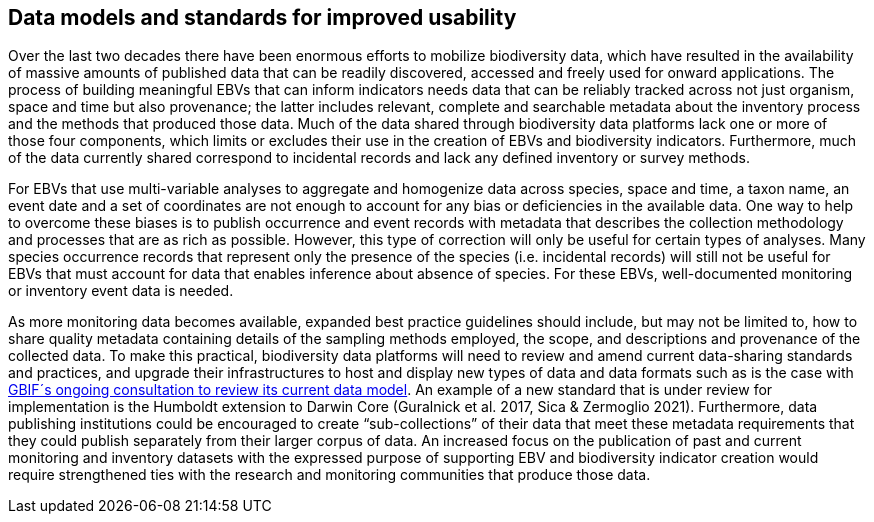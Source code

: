 [[short-id-for-section]]
== Data models and standards for improved usability

Over the last two decades there have been enormous efforts to mobilize biodiversity data, which have resulted in the availability of massive amounts of published data that can be readily discovered, accessed and freely used for onward applications. The process of building meaningful EBVs that can inform indicators needs data that can be reliably tracked across not just organism, space and time but also provenance; the latter includes relevant, complete and searchable metadata about the inventory process and the methods that produced those data. Much of the data shared through biodiversity data platforms lack one or more of those four components, which limits or excludes their use in the creation of EBVs and biodiversity indicators. Furthermore, much of the data currently shared correspond to incidental records and lack any defined inventory or survey methods.

For EBVs that use multi-variable analyses to aggregate and homogenize data across species, space and time, a taxon name, an event date and a set of coordinates are not enough to account for any bias or deficiencies in the available data. One way to help to overcome these biases is to publish occurrence and event records with metadata that describes the collection methodology and processes that are as rich as possible. However, this type of correction will only be useful for certain types of analyses. Many species occurrence records that represent only the presence of the species (i.e. incidental records) will still not be useful for EBVs that must account for data that enables inference about absence of species. For these EBVs, well-documented monitoring or inventory event data is needed.

As more monitoring data becomes available, expanded best practice guidelines should include, but may not be limited to, how to share quality metadata containing details of the sampling methods employed, the scope, and descriptions and provenance of the collected data. To make this practical, biodiversity data platforms will need to review and amend current data-sharing standards and practices, and upgrade their infrastructures to host and display new types of data and data formats such as is the case with https://www.gbif.org/composition/HjlTr705BctcnaZkcjRJq/data-model[GBIF´s ongoing consultation to review its current data model]. An example of a new standard that is under review for implementation is the Humboldt extension to Darwin Core (Guralnick et al. 2017, Sica & Zermoglio 2021). Furthermore, data publishing institutions could be encouraged to create “sub-collections” of their data that meet these metadata requirements that they could publish separately from their larger corpus of data. An increased focus on the publication of past and current monitoring and inventory datasets with the expressed purpose of supporting EBV and biodiversity indicator creation would require strengthened ties with the research and monitoring communities that produce those data.
